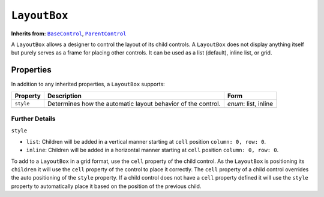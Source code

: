 .. sectionauthor:: Jonathon Love

=============
``LayoutBox``
=============

**Inherits from:** |BaseControl|_, |ParentControl|_

A ``LayoutBox`` allows a designer to control the layout of its child controls. A ``LayoutBox`` does not display anything itself but purely serves as a frame
for placing other controls. It can be used as a list (default), inline list, or grid.

Properties
----------

In addition to any inherited properties, a ``LayoutBox`` supports:

+-----------+--------------------------------------------------------------+----------------------+
| Property  | Description                                                  | Form                 |
+===========+==============================================================+======================+
| ``style`` | Determines how the automatic layout behavior of the control. | *enum*: list, inline |
+-----------+--------------------------------------------------------------+----------------------+

Further Details
~~~~~~~~~~~~~~~

``style``

-  ``list``: Children will be added in a vertical manner starting at ``cell`` position ``column: 0, row: 0``.
-  ``inline``: Children will be added in a horizontal manner starting at ``cell`` position ``column: 0, row: 0``.

To add to a ``LayoutBox`` in a grid format, use the ``cell`` property of the child control. As the ``LayoutBox`` is positioning its ``children`` it will use
the ``cell`` property of the control to place it correctly. The ``cell`` property of a child control overrides the auto positioning of the ``style`` property.
If a child control does not have a ``cell`` property defined it will use the ``style`` property to automatically place it based on the position of the previous
child.

.. ------------------------------------------------------------------------------------------------------------------------------------------------------------

.. |BaseControl|       replace:: ``BaseControl``
.. _BaseControl:       dh_ui_basecontrol.html

.. |ParentControl|     replace:: ``ParentControl``
.. _ParentControl:     dh_ui_parentcontrol.html

